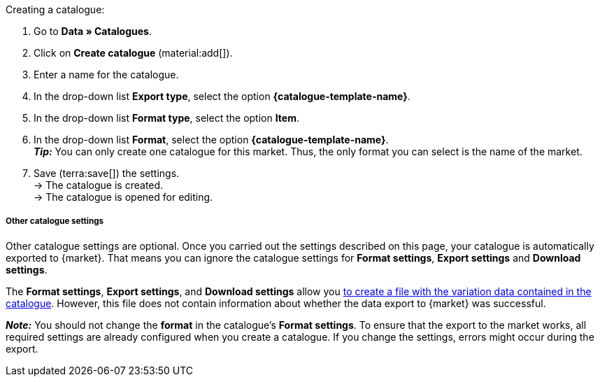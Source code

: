 [.instruction]
Creating a catalogue:

. Go to *Data » Catalogues*.
. Click on *Create catalogue* (material:add[]).
. Enter a name for the catalogue.
. In the drop-down list *Export type*, select the option *{catalogue-template-name}*. +
ifdef::limango[*_Note:_* Select the format *limango new*, not the old format *limango*.]
ifdef::catalogue-plugin[*_Note:_* The export type *{catalogue-template-name}* is only shown when the plugin *{plugin}* is installed.]
ifdef::general-catalogue-info[*_Hinweis:_* The export types of some markets can only be selected after you have installed and provisioned the plugin for that market.]
ifdef::format-item-new[. In the drop-down list *Format type*, select the option *Item (new)*.]
ifndef::format-item-new[. In the drop-down list *Format type*, select the option *Item*.]
ifdef::one-per-category[. In the drop-down list *Format*, select a category of the marketplace.]
ifdef::etsy[]
. From the drop-down list *Format*, select the option *Etsy*. +
*_Tip:_* You can only create one catalogue for this market. Thus, the only format you can select is the name of the market.
endif::[]
ifndef::one-per-category,etsy[]
. In the drop-down list *Format*, select the option *{catalogue-template-name}*. +
*_Tip:_* You can only create one catalogue for this market. Thus, the only format you can select is the name of the market.
endif::[]
ifdef::idealo[. Select the *idealo account* that you want to create a catalogue for.]
ifdef::Check24[*_Tip:_* You can create one catalogue for the category Check24 and one catalogue for the category Check24 Offer.]
. Save (terra:save[]) the settings. +
→ The catalogue is created. +
→ The catalogue is opened for editing. +
ifdef::decathlon[]
. On the left-hand side of the menu, click on material:settings[] *Settings*.
. In the *Basic settings*, select the *account* that you want to use this catalogue for.
. Save (terra:save[]) the settings.
endif::decathlon[]

ifndef::url-export,price-search-engine[]

ifdef::decathlon[]
[IMPORTANT]
.Select account and add filters
====
It is mandatory to select a Decathlon account in the catalogue’s *Settings* so that the catalogue can be exported to Decathlon. +

Additionally, we recommend to set *filters* before you activate the catalogue. This is to ensure that your items are exported into the correct Decathlon product category. For further information, see <<#link-product-category, Linking variations to a Decathlon product category>>.
====
endif::decathlon[]

[discrete]
===== Other catalogue settings

Other catalogue settings are optional. Once you carried out the settings described on this page, your catalogue is automatically exported to {market}. That means you can ignore the catalogue settings for *Format settings*, *Export settings* and *Download settings*.

The *Format settings*, *Export settings*, and *Download settings* allow you xref:data:export-marketplace-formats.adoc#file-export[to create a file with the variation data contained in the catalogue]. However, this file does not contain information about whether the data export to {market} was successful.
endif::url-export,price-search-engine[]

*_Note:_* You should not change the *format* in the catalogue's *Format settings*. To ensure that the export to the market works, all required settings are already configured when you create a catalogue. If you change the settings, errors might occur during the export.